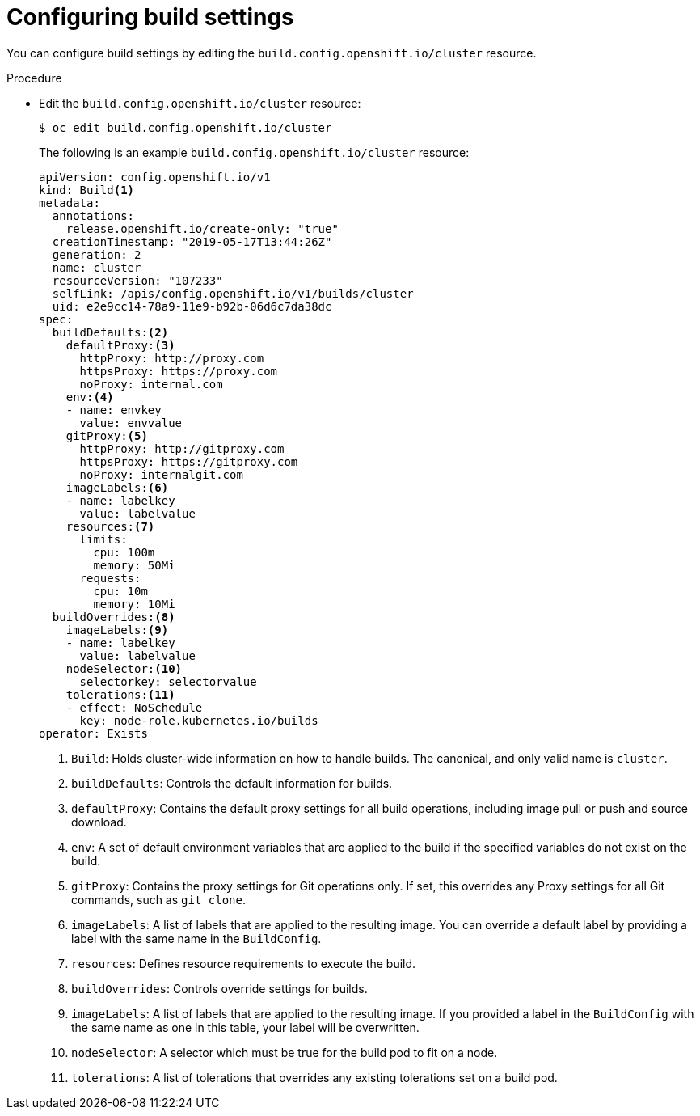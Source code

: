 // Module included in the following assemblies:
//
// * builds/build-configuration.adoc

:_content-type: PROCEDURE
[id="builds-configuration-file_{context}"]
= Configuring build settings

You can configure build settings by editing the `build.config.openshift.io/cluster` resource.

.Procedure

* Edit the `build.config.openshift.io/cluster` resource:
+
[source,terminal]
----
$ oc edit build.config.openshift.io/cluster
----
+
The following is an example `build.config.openshift.io/cluster` resource:
+
[source,yaml]
----
apiVersion: config.openshift.io/v1
kind: Build<1>
metadata:
  annotations:
    release.openshift.io/create-only: "true"
  creationTimestamp: "2019-05-17T13:44:26Z"
  generation: 2
  name: cluster
  resourceVersion: "107233"
  selfLink: /apis/config.openshift.io/v1/builds/cluster
  uid: e2e9cc14-78a9-11e9-b92b-06d6c7da38dc
spec:
  buildDefaults:<2>
    defaultProxy:<3>
      httpProxy: http://proxy.com
      httpsProxy: https://proxy.com
      noProxy: internal.com
    env:<4>
    - name: envkey
      value: envvalue
    gitProxy:<5>
      httpProxy: http://gitproxy.com
      httpsProxy: https://gitproxy.com
      noProxy: internalgit.com
    imageLabels:<6>
    - name: labelkey
      value: labelvalue
    resources:<7>
      limits:
        cpu: 100m
        memory: 50Mi
      requests:
        cpu: 10m
        memory: 10Mi
  buildOverrides:<8>
    imageLabels:<9>
    - name: labelkey
      value: labelvalue
    nodeSelector:<10>
      selectorkey: selectorvalue
    tolerations:<11>
    - effect: NoSchedule
      key: node-role.kubernetes.io/builds
operator: Exists
----
<1> `Build`: Holds cluster-wide information on how to handle builds. The canonical, and only valid name is `cluster`.
<2> `buildDefaults`: Controls the default information for builds.
<3> `defaultProxy`: Contains the default proxy settings for all build operations, including image pull or push and source download.
<4> `env`: A set of default environment variables that are applied to the build if the specified variables do not exist on the build.
<5> `gitProxy`: Contains the proxy settings for Git operations only. If set, this overrides any Proxy settings for all Git commands, such as `git clone`.
<6> `imageLabels`: A list of labels that are applied to the resulting image.
You can override a default label by providing a label with the same name in the `BuildConfig`.
<7> `resources`: Defines resource requirements to execute the build.
<8> `buildOverrides`: Controls override settings for builds.
<9> `imageLabels`: A list of labels that are applied to the resulting image.
If you provided a label in the `BuildConfig` with the same name as one in this table, your label will be overwritten.
<10> `nodeSelector`: A selector which must be true for the build pod to fit on a node.
<11> `tolerations`: A list of tolerations that overrides any existing tolerations set on a build pod.
